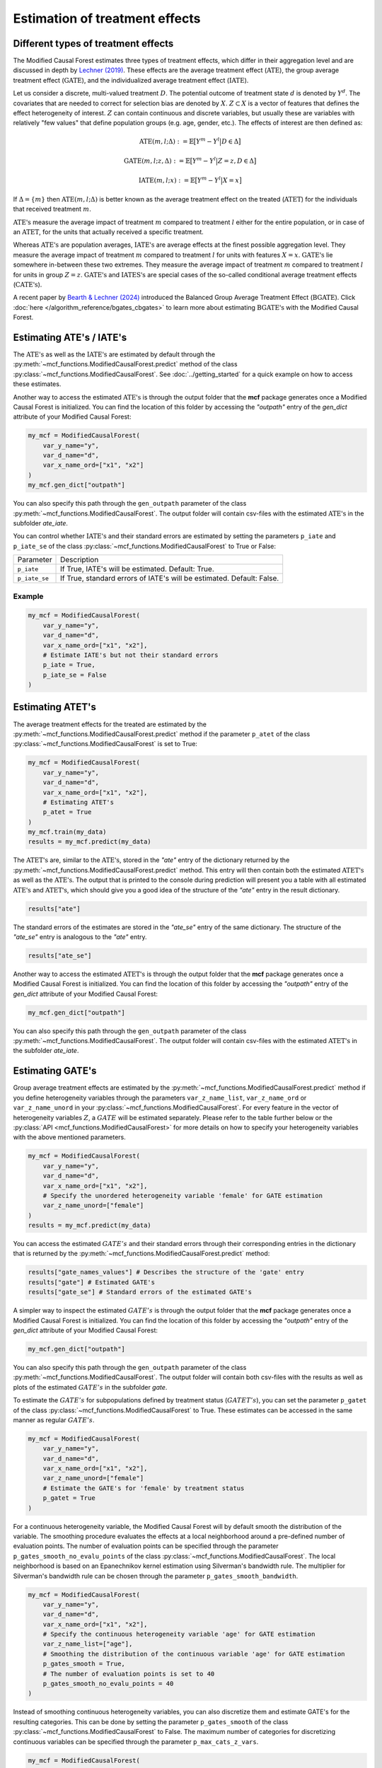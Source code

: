 Estimation of treatment effects
===============================

Different types of treatment effects
------------------------------------

The Modified Causal Forest estimates three types of treatment effects, which differ in their aggregation level and are discussed in depth by `Lechner (2019) <https://doi.org/10.48550/arXiv.1812.09487>`_. These effects are the average treatment effect (:math:`\textrm{ATE}`), the group average treatment effect (:math:`\textrm{GATE}`), and the individualized average treatment effect (:math:`\textrm{IATE}`).

Let us consider a discrete, multi-valued treatment :math:`D`. The potential outcome of treatment state :math:`d` is denoted by :math:`Y^d`. The covariates that are needed to correct for selection bias are denoted by :math:`X`. :math:`Z \subset X` is a vector of features that defines the effect heterogeneity of interest. :math:`Z` can contain continuous and discrete variables, but usually these are variables with
relatively "few values" that define population groups (e.g. age, gender, etc.). The effects of interest are then defined as:

.. math::

    \textrm{ATE}(m,l;\Delta) &:= \mathbb{E} \big[ Y^m-Y^l \big\vert D\in \Delta \big]

    \textrm{GATE}(m,l;z,\Delta) &:= \mathbb{E} \big[ Y^m-Y^l \big\vert Z=z, D\in \Delta \big]

    \textrm{IATE}(m,l;x) &:= \mathbb{E} \big[ Y^m-Y^l \big\vert X=x \big]

If :math:`\Delta = \{m\}` then :math:`\textrm{ATE}(m,l;\Delta)` is better known as the average treatment effect on the treated (:math:`\textrm{ATET}`) for the individuals that received treatment :math:`m`.

:math:`\textrm{ATE's}` measure the average impact of treatment :math:`m` compared to treatment :math:`l` either for the entire population, or in case of an :math:`\textrm{ATET}`, for the units that actually received a specific treatment. 

Whereas :math:`\textrm{ATE's}` are population averages, :math:`\textrm{IATE's}` are average effects at the finest possible aggregation level. They measure the average impact of treatment :math:`m` compared to treatment :math:`l` for units with features :math:`X = x`. :math:`\textrm{GATE's}` lie somewhere in-between these two extremes. They measure the average impact of treatment :math:`m` compared to treatment :math:`l` for units in group :math:`Z = z`. :math:`\textrm{GATE's}` and :math:`\textrm{IATES's}` are special cases of the so-called conditional average treatment effects (:math:`\textrm{CATE's}`).

A recent paper by `Bearth & Lechner (2024) <https://browse.arxiv.org/abs/2401.08290>`_ introduced the Balanced Group Average Treatment Effect (:math:`\textrm{BGATE}`). Click :doc:`here </algorithm_reference/bgates_cbgates>` to learn more about estimating :math:`\textrm{BGATE's}` with the Modified Causal Forest.

Estimating ATE's / IATE's 
----------------------------------

The :math:`\textrm{ATE's}` as well as the :math:`\textrm{IATE's}` are estimated by default through the :py:meth:`~mcf_functions.ModifiedCausalForest.predict` method of the class :py:class:`~mcf_functions.ModifiedCausalForest`. See :doc:`../getting_started` for a quick example on how to access these estimates.

Another way to access the estimated :math:`\textrm{ATE's}` is through the output folder that the **mcf** package generates once a Modified Causal Forest is initialized. You can find the location of this folder by accessing the `"outpath"` entry of the `gen_dict` attribute of your Modified Causal Forest:

.. code-block:: python

    my_mcf = ModifiedCausalForest(
        var_y_name="y",
        var_d_name="d",
        var_x_name_ord=["x1", "x2"]
    )
    my_mcf.gen_dict["outpath"]

You can also specify this path through the ``gen_outpath`` parameter of the class :py:meth:`~mcf_functions.ModifiedCausalForest`. The output folder will contain csv-files with the estimated :math:`\textrm{ATE's}` in the subfolder `ate_iate`.

You can control whether :math:`\textrm{IATE's}` and their standard errors are estimated by setting the parameters ``p_iate`` and ``p_iate_se`` of the class :py:class:`~mcf_functions.ModifiedCausalForest` to True or False:

+---------------+-----------------------------------------------------------------------+
| Parameter     | Description                                                           |
+---------------+-----------------------------------------------------------------------+
| ``p_iate``    | If True, IATE's will be estimated. Default: True.                     |
+---------------+-----------------------------------------------------------------------+
| ``p_iate_se`` | If True, standard errors of IATE's will be estimated. Default: False. |
+---------------+-----------------------------------------------------------------------+

Example
~~~~~~~

.. code-block:: python

    my_mcf = ModifiedCausalForest(
        var_y_name="y",
        var_d_name="d",
        var_x_name_ord=["x1", "x2"],
        # Estimate IATE's but not their standard errors
        p_iate = True,
        p_iate_se = False
    )


Estimating ATET's
----------------------------------

The average treatment effects for the treated are estimated by the :py:meth:`~mcf_functions.ModifiedCausalForest.predict` method if the parameter ``p_atet`` of the class :py:class:`~mcf_functions.ModifiedCausalForest` is set to True:

.. code-block:: python

    my_mcf = ModifiedCausalForest(
        var_y_name="y",
        var_d_name="d",
        var_x_name_ord=["x1", "x2"],
        # Estimating ATET's
        p_atet = True
    )
    my_mcf.train(my_data)
    results = my_mcf.predict(my_data)

The :math:`\textrm{ATET's}` are, similar to the :math:`\textrm{ATE's}`, stored in the `"ate"` entry of the dictionary returned by the :py:meth:`~mcf_functions.ModifiedCausalForest.predict` method. This entry will then contain both the estimated :math:`\textrm{ATET's}` as well as the :math:`\textrm{ATE's}`. The output that is printed to the console during prediction will present you a table with all estimated :math:`\textrm{ATE's}` and :math:`\textrm{ATET's}`, which should give you a good idea of the structure of the `"ate"` entry in the result dictionary.

.. code-block:: python

    results["ate"]

The standard errors of the estimates are stored in the `"ate_se"` entry of the same dictionary. The structure of the `"ate_se"` entry is analogous to the `"ate"` entry. 

.. code-block:: python

    results["ate_se"]

Another way to access the estimated :math:`\textrm{ATET's}` is through the output folder that the **mcf** package generates once a Modified Causal Forest is initialized. You can find the location of this folder by accessing the `"outpath"` entry of the `gen_dict` attribute of your Modified Causal Forest:

.. code-block:: python

    my_mcf.gen_dict["outpath"]

You can also specify this path through the ``gen_outpath`` parameter of the class :py:meth:`~mcf_functions.ModifiedCausalForest`. The output folder will contain csv-files with the estimated :math:`\textrm{ATET's}` in the subfolder `ate_iate`.

Estimating GATE's
-----------------

Group average treatment effects are estimated by the :py:meth:`~mcf_functions.ModifiedCausalForest.predict` method if you define heterogeneity variables through the parameters ``var_z_name_list``, ``var_z_name_ord`` or ``var_z_name_unord`` in your :py:class:`~mcf_functions.ModifiedCausalForest`. For every feature in the vector of heterogeneity variables :math:`Z`, a :math:`GATE` will be estimated separately. Please refer to the table further below or the :py:class:`API <mcf_functions.ModifiedCausalForest>` for more details on how to specify your heterogeneity variables with the above mentioned parameters.

.. code-block:: python

    my_mcf = ModifiedCausalForest(
        var_y_name="y",
        var_d_name="d",
        var_x_name_ord=["x1", "x2"],
        # Specify the unordered heterogeneity variable 'female' for GATE estimation
        var_z_name_unord=["female"]
    )
    results = my_mcf.predict(my_data)

You can access the estimated :math:`GATE's` and their standard errors through their corresponding entries in the dictionary that is returned by the :py:meth:`~mcf_functions.ModifiedCausalForest.predict` method:

.. code-block:: python

    results["gate_names_values"] # Describes the structure of the 'gate' entry
    results["gate"] # Estimated GATE's
    results["gate_se"] # Standard errors of the estimated GATE's

A simpler way to inspect the estimated :math:`GATE's` is through the output folder that the **mcf** package generates once a Modified Causal Forest is initialized. You can find the location of this folder by accessing the `"outpath"` entry of the `gen_dict` attribute of your Modified Causal Forest:

.. code-block:: python

    my_mcf.gen_dict["outpath"]

You can also specify this path through the ``gen_outpath`` parameter of the class :py:meth:`~mcf_functions.ModifiedCausalForest`. The output folder will contain both csv-files with the results as well as plots of the estimated :math:`GATE's` in the subfolder `gate`.

To estimate the :math:`GATE's` for subpopulations defined by treatment status (:math:`GATET's`), you can set the parameter ``p_gatet`` of the class :py:class:`~mcf_functions.ModifiedCausalForest` to True. These estimates can be accessed in the same manner as regular :math:`GATE's`.

.. code-block:: python

    my_mcf = ModifiedCausalForest(
        var_y_name="y",
        var_d_name="d",
        var_x_name_ord=["x1", "x2"],
        var_z_name_unord=["female"]
        # Estimate the GATE's for 'female' by treatment status
        p_gatet = True
    )

For a continuous heterogeneity variable, the Modified Causal Forest will by default
smooth the distribution of the variable. The smoothing procedure evaluates the effects at a local neighborhood around a pre-defined number of evaluation points. The number of evaluation points can be specified through the parameter ``p_gates_smooth_no_evalu_points`` of the class :py:class:`~mcf_functions.ModifiedCausalForest`. The local neighborhood is based on an Epanechnikov kernel estimation using Silverman's bandwidth rule. The multiplier for Silverman's bandwidth rule can be chosen through the parameter ``p_gates_smooth_bandwidth``. 

.. code-block:: python

    my_mcf = ModifiedCausalForest(
        var_y_name="y",
        var_d_name="d",
        var_x_name_ord=["x1", "x2"],
        # Specify the continuous heterogeneity variable 'age' for GATE estimation
        var_z_name_list=["age"],
        # Smoothing the distribution of the continuous variable 'age' for GATE estimation
        p_gates_smooth = True,
        # The number of evaluation points is set to 40 
        p_gates_smooth_no_evalu_points = 40 
    )

Instead of smoothing continuous heterogeneity variables, you can also discretize them and estimate GATE's for the resulting categories. This can be done by setting the parameter ``p_gates_smooth`` of the class :py:class:`~mcf_functions.ModifiedCausalForest` to False. The maximum number of categories for discretizing continuous variables can be specified through the parameter ``p_max_cats_z_vars``.

.. code-block:: python

    my_mcf = ModifiedCausalForest(
        var_y_name="y",
        var_d_name="d",
        var_x_name_ord=["x1", "x2"],
        # Specify the continuous heterogeneity variable 'age' for GATE estimation
        var_z_name_list=["age"]
        # Discretizing the continuous variable 'age' for GATE estimation
        p_gates_smooth = False,
        # The maximum number of categories for discretizing 'age' is set to 5
        p_max_cats_z_vars = 5
    )

Below you find a list of the discussed parameters that are relevant for the estimation of :math:`\textrm{GATE's}`:

+-----------------------------------+------------------------------------------------------------------------------------------------------------------------------------------------------------------------+
| Parameter                         | Description                                                                                                                                                            |
+-----------------------------------+------------------------------------------------------------------------------------------------------------------------------------------------------------------------+
| ``var_z_name_list``               | Ordered feature(s) with many values used for :math:`\textrm{GATE}` estimation.                                                                                         |
+-----------------------------------+------------------------------------------------------------------------------------------------------------------------------------------------------------------------+
| ``var_z_name_ord``                | Ordered feature(s) with few values used for :math:`\textrm{GATE}` estimation.                                                                                          |
+-----------------------------------+------------------------------------------------------------------------------------------------------------------------------------------------------------------------+
| ``var_z_name_unord``              | Unordered feature(s) used for :math:`\textrm{GATE}` estimation.                                                                                                        |
+-----------------------------------+------------------------------------------------------------------------------------------------------------------------------------------------------------------------+
| ``p_gatet``                       | If True, :math:`\textrm{GATE's}` are also computed by treatment status (:math:`\textrm{GATET's}`). Default: False.                                                     |
+-----------------------------------+------------------------------------------------------------------------------------------------------------------------------------------------------------------------+
| ``p_gates_smooth``                | If True, a smoothing procedure is applied to estimate :math:`\textrm{GATE's}` for continuous variables in :math:`Z`. Default: True.                                    |
+-----------------------------------+------------------------------------------------------------------------------------------------------------------------------------------------------------------------+
| ``p_gates_smooth_no_evalu_points``| If ``p_gates_smooth`` is True, this defines the number of evaluation points. Default: 50.                                                                              |
+-----------------------------------+------------------------------------------------------------------------------------------------------------------------------------------------------------------------+
| ``p_gates_smooth_bandwidth``      | If ``p_gates_smooth`` is True, this defines the multiplier for Silverman's bandwidth rule. Default: 1.                                                                 |
+-----------------------------------+------------------------------------------------------------------------------------------------------------------------------------------------------------------------+
| ``p_max_cats_z_vars``             | If ``p_gates_smooth`` is False, this defines the maximum number categorizes when discretizing continuous heterogeneity variables in :math:`Z`. Default: :math:`N^0.3`. |
+-----------------------------------+------------------------------------------------------------------------------------------------------------------------------------------------------------------------+

Please consult the :py:class:`API <mcf_functions.ModifiedCausalForest>` for more details or additional parameters on :math:`GATE` estimation.

Stabilizing estimates by truncating weights
------------------------------------------------------

The Modified Causal Forest uses weighted averages to estimate treatment effects. If the weights of some observations are very large, they can lead to unstable estimates. To obtain more stable estimates, the **mcf** package provides the option to truncate estimated forest weights to an upper threshold through the parameter ``p_max_weight_share`` of the class :py:class:`mcf_functions.ModifiedCausalForest`. By default, ``p_max_weight_share`` is set to 0.05. After truncation, the program renormalizes the weights for estimation. Because of the renormalization step, the final weights can be slightly above the threshold defined in ``p_max_weight_share``.

Example
~~~~~~~

.. code-block:: python

    my_mcf = ModifiedCausalForest(
        var_y_name="y",
        var_d_name="d",
        var_x_name_ord=["x1", "x2"],
        # Truncate weights to an upper threshold of 0.01
        p_max_weight_share = 0.01
    )